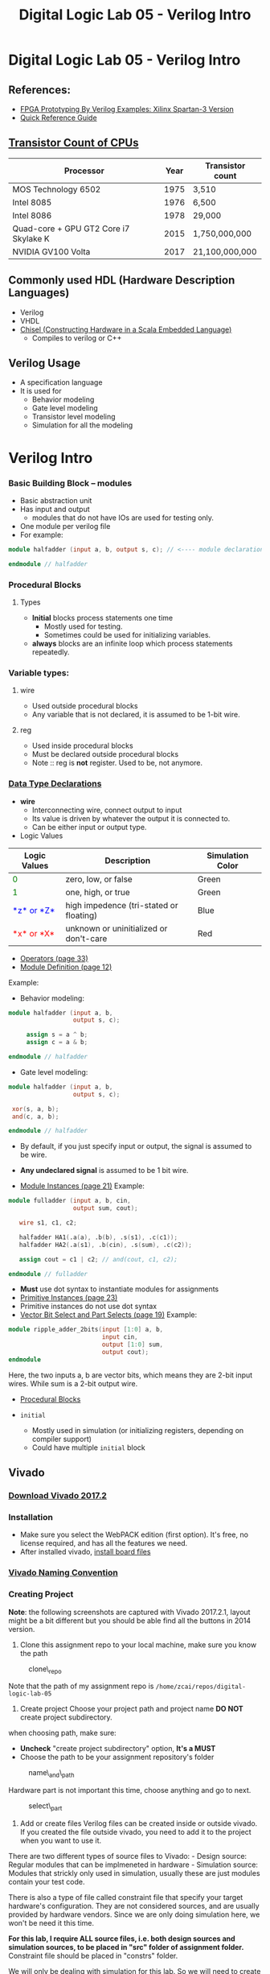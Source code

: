 #+TITLE: Digital Logic Lab 05 - Verilog Intro
#+MACRO: color @@html:<font color="$1">$2</font>@@

* Digital Logic Lab 05 - Verilog Intro
  :PROPERTIES:
  :CUSTOM_ID: digital-logic-lab-05---verilog-intro
  :END:

** References:
   :PROPERTIES:
   :CUSTOM_ID: references
   :END:

-  [[https://www.amazon.com/FPGA-Prototyping-Verilog-Examples-Spartan-3/dp/0470185325/][FPGA Prototyping By Verilog Examples: Xilinx Spartan-3 Version]]
-  [[http://sutherland-hdl.com/pdfs/verilog_2001_ref_guide.pdf][Quick Reference Guide]]

** [[https://en.wikipedia.org/wiki/Transistor_count][Transistor Count of CPUs]]
   :PROPERTIES:
   :CUSTOM_ID: transistor-count-of-cpus
   :END:

| Processor                               | Year   | Transistor count   |
|-----------------------------------------+--------+--------------------|
| MOS Technology 6502                     | 1975   | 3,510              |
| Intel 8085                              | 1976   | 6,500              |
| Intel 8086                              | 1978   | 29,000             |
| Quad-core + GPU GT2 Core i7 Skylake K   | 2015   | 1,750,000,000      |
| NVIDIA GV100 Volta                      | 2017   | 21,100,000,000     |

** Commonly used HDL (Hardware Description Languages)
   :PROPERTIES:
   :CUSTOM_ID: commonly-used-hdl-hardware-description-languages
   :END:
   - Verilog
   - VHDL
   - [[https://chisel.eecs.berkeley.edu][Chisel (Constructing Hardware in a Scala Embedded Language)]]
     - Compiles to verilog or C++

** Verilog Usage
   :PROPERTIES:
   :CUSTOM_ID: verilog
   :END:
   # - It is a *H*ardware *D*escription *L*anguage.
   - A specification language
   - It is used for
     - Behavior modeling
     - Gate level modeling
     - Transistor level modeling
     - Simulation for all the modeling

# #+BEGIN_HTML
#   <!-- ### [Reserved Keywords](http://sutherland-hdl.com/pdfs/verilog_2001_ref_guide.pdf#page=7) -->
# #+END_HTML

# #+BEGIN_HTML
#   <!-- ### [Concurrency](http://sutherland-hdl.com/pdfs/verilog_2001_ref_guide.pdf#page=8) -->
# #+END_HTML

* Verilog Intro
*** Basic Building Block -- modules
    - Basic abstraction unit
    - Has input and output
      - modules that do not have IOs are used for testing only.
    - One module per verilog file
    - For example:

#+begin_src verilog :export code
module halfadder (input a, b, output s, c); // <---- module declaration

endmodule // halfadder
#+end_src

*** Procedural Blocks
***** Types
      - *Initial* blocks process statements one time
        - Mostly used for testing.
        - Sometimes could be used for initializing variables.
      - *always* blocks are an infinite loop which process statements repeatedly.

*** Variable types:
***** wire
      - Used outside procedural blocks
      - Any variable that is not declared, it is assumed to be 1-bit wire.
***** reg
      - Used inside procedural blocks
      - Must be declared outside procedural blocks
      - Note :: reg is *not* register. Used to be, not anymore.

*** [[http://sutherland-hdl.com/pdfs/verilog_2001_ref_guide.pdf#page=15][Data Type Declarations]]

-  *wire*
   -  Interconnecting wire, connect output to input
   -  Its value is driven by whatever the output it is connected to.
   -  Can be either input or output type. @@html:<!-- - **reg** -->@@
      @@html:<!--   - A variable whose behavior need to be defined. **NOTE: It's not a register** -->@@
      @@html:<!--   - Driver / behavior is defined in ```always``` or ```initial``` block. -->@@
      @@html:<!--   - Could be used as output type. -->@@
      @@html:<!--   - Should not be used as input type. -->@@

-  Logic Values

| Logic Values                  | Description                             | Simulation Color |
|-------------------------------+-----------------------------------------+------------------|
| {{{color(green, 0)}}}         | zero, low, or false                     | Green            |
| {{{color(green, 1)}}}         | one, high, or true                      | Green            |
| {{{color(blue, *z* or *Z*)}}} | high impedence (tri-stated or floating) | Blue             |
| {{{color(red, *x* or *X*)}}}  | unknown or uninitialized or don't-care  | Red              |

-  [[http://sutherland-hdl.com/pdfs/verilog_2001_ref_guide.pdf#page=33][Operators (page 33)]]
-  [[http://sutherland-hdl.com/pdfs/verilog_2001_ref_guide.pdf#page=12][Module Definition (page 12)]]

Example:
- Behavior modeling:

#+begin_src verilog
module halfadder (input a, b,
                  output s, c);

     assign s = a ^ b;
     assign c = a & b;

endmodule // halfadder
#+end_src

-  Gate level modeling:

#+begin_src verilog
module halfadder (input a, b,
                  output s, c);

 xor(s, a, b);
 and(c, a, b);

endmodule // halfadder
#+end_src


-  By default, if you just specify input or output, the signal is
   assumed to be wire.
-  *Any undeclared signal* is assumed to be 1 bit wire.

-  [[http://sutherland-hdl.com/pdfs/verilog_2001_ref_guide.pdf#page=21][Module Instances (page 21)]] Example:

#+begin_src verilog :exports code
module fulladder (input a, b, cin,
                  output sum, cout);

   wire s1, c1, c2;

   halfadder HA1(.a(a), .b(b), .s(s1), .c(c1));
   halfadder HA2(.a(s1), .b(cin), .s(sum), .c(c2));

   assign cout = c1 | c2; // and(cout, c1, c2);

endmodule // fulladder
#+end_src

- *Must* use dot syntax to instantiate modules for assignments
-  [[http://sutherland-hdl.com/pdfs/verilog_2001_ref_guide.pdf#page=23][Primitive Instances (page 23)]]
-  Primitive instances do not use dot syntax
-  [[http://sutherland-hdl.com/pdfs/verilog_2001_ref_guide.pdf#page=19][Vector Bit Select and Part Selects (page 19)]] Example:

#+begin_src verilog
module ripple_adder_2bits(input [1:0] a, b,
                          input cin,
                          output [1:0] sum,
                          output cout);
endmodule
#+end_src

   Here, the two inputs a, b are vector bits, which means they are 2-bit
   input wires. While sum is a 2-bit output wire.

-  [[http://sutherland-hdl.com/pdfs/verilog_2001_ref_guide.pdf#page=27][Procedural Blocks]]
-  =initial=

   -  Mostly used in simulation (or initializing registers, depending on
      compiler support)
   -  Could have multiple =initial= block
      @@html:<!-- - ```always``` -->@@
      @@html:<!--   - It is used for defining behaviors of **reg** type -->@@
      @@html:<!--   - We will talk more about this in the future -->@@

#+BEGIN_HTML
  <!-- - [Common System Tasks and Functions](http://sutherland-hdl.com/pdfs/verilog_2001_ref_guide.pdf#page=42) -->
#+END_HTML

#+BEGIN_HTML
  <!-- - [Generate Block](http://sutherland-hdl.com/pdfs/verilog_2001_ref_guide.pdf#page=25) -->
#+END_HTML

** Vivado
   :PROPERTIES:
   :CUSTOM_ID: vivado
   :END:

*** [[https://www.xilinx.com/support/download/index.html/content/xilinx/en/downloadNav/vivado-design-tools/archive.html][Download Vivado 2017.2]]
    :PROPERTIES:
    :CUSTOM_ID: download-vivado-2017.2
    :END:

*** Installation
    :PROPERTIES:
    :CUSTOM_ID: installation
    :END:

-  Make sure you select the WebPACK edition (first option). It's free,
   no license required, and has all the features we need.
-  After installed vivado,
   [[https://reference.digilentinc.com/reference/software/vivado/board-files][install board files]]

*** [[https://www.xilinx.com/support/documentation/sw_manuals/xilinx2017_2/ug973-vivado-release-notes-install-license.pdf#page=5][Vivado Naming Convention]]
    :PROPERTIES:
    :CUSTOM_ID: vivado-naming-convention
    :END:

*** Creating Project
    :PROPERTIES:
    :CUSTOM_ID: creating-project
    :END:

*Note*: the following screenshots are captured with Vivado 2017.2.1,
layout might be a bit different but you should be able find all the
buttons in 2014 version.

1. Clone this assignment repo to your local machine, make sure you know
   the path

#+CAPTION: clone\_repo
[[file:pics/clone_repo.png]]

Note that the path of my assignment repo is
=/home/zcai/repos/digital-logic-lab-05=

2. Create project Choose your project path and project name *DO NOT*
   create project subdirectory. [[file:pics/startup.png]]

when choosing path, make sure:

-  *Uncheck* "create project subdirectory" option, *It's a MUST*
-  Choose the path to be your assignment repository's folder

#+CAPTION: name\_and\_path
[[file:pics/project_name_marked.png]]

Hardware part is not important this time, choose anything and go to
next.

#+CAPTION: select\_part
[[file:pics/create_project_select_part.png]]

3. Add or create files
   @@html:<!-- - All sources files, i.e. files end with .v extention, must be stored in src directory in your assignment. (If src is not there, create a folder named "src"). -->@@
   Verilog files can be created inside or outside vivado. If you created
   the file outside vivado, you need to add it to the project when you
   want to use it.

There are two different types of source files to Vivado: - Design
source: Regular modules that can be implmeneted in hardware - Simulation
source: Modules that strickly only used in simulation, usually these are
just modules contain your test code.

There is also a type of file called constraint file that specify your
target hardware's configuration. They are not considered sources, and
are usually provided by hardware vendors. Since we are only doing
simulation here, we won't be need it this time.

*For this lab, I require ALL source files, i.e. both design sources and
simulation sources, to be placed in "src" folder of assignment folder.*
Constraint file should be placed in "constrs" folder.

We will only be dealing with simulation for this lab. So we will need to
create a simulation set. *Note that, for assignment, I will specify the
exact simulation set's name, you need to name your simulation sets to be
the exact name I specified in the assignment*

Right click anywhere on "Sources" window, and choose "Edit simulation
Sets ...": [[file:pics/edit_simulation_set.png]]

Then click on the drop down menu and choose "Create Simulation Set ..."

#+CAPTION: create\_simulation\_set
[[file:pics/create_simulation_set_marked.png]]

We will name the simulation set as "halfadder\_test". *Note: there
cannot be space in any simulation set's name*. Since we are going to use
this simulation, we will mark this simulation set as *active*. (You can
also do this in Sources window by right clicking a non-active simulation
set, and choose "make active" from the menu)

#+CAPTION: make\_active
[[file:pics/edit_simulation_set_make_active_marked.png]]

To add a file click on the "Add Files" button in the same window, browse
and select desired file. However, do make sure *UNCHECK the "copy
sources into project" option*.

#+CAPTION: add\_files\_no\_copy
[[file:pics/add_files_uncheck.png]]

In the same window, you can also create file. However, do make sure you
*specify the file location*. Otherwise, Vivado will automatically store
it in a location that will not be tracked by git.

#+CAPTION: choose\_location
[[file:pics/create_file_choose_location.png]]

The location must be the "src" directory inside your assignment folder

#+CAPTION: file\_location
[[file:pics/file_location.png]]

This what it looks like after adding a file and creating a file, not
that they both in "src" directory:

#+CAPTION: files\_added\_and\_created
[[file:pics/files_added_and_created.png]]

Whenever you are creating a file with Vivado, the following window will
pop up and asking you to specify inputs and outputs. Skip this window,
we will type in inputs and outputs manually.

#+CAPTION: skip IO
[[file:pics/create_file_IO_spec.png]]

At the end, you will see the files we added and created will show up in
"Sources" window and under halfadder\_test.

#+CAPTION: added\_and\_created
[[file:pics/added_and_created.png]]

*** Simulation
    :PROPERTIES:
    :CUSTOM_ID: simulation
    :END:

Click on run simulation, and here is the default layout:

#+CAPTION: default\_layout
[[file:pics/simulation_default_layout.png]]

Click on "zoom fit" to have the best view of your timing diagram

#+CAPTION: zoom\_fit
[[file:pics/zoom_fit_marked.png]]
